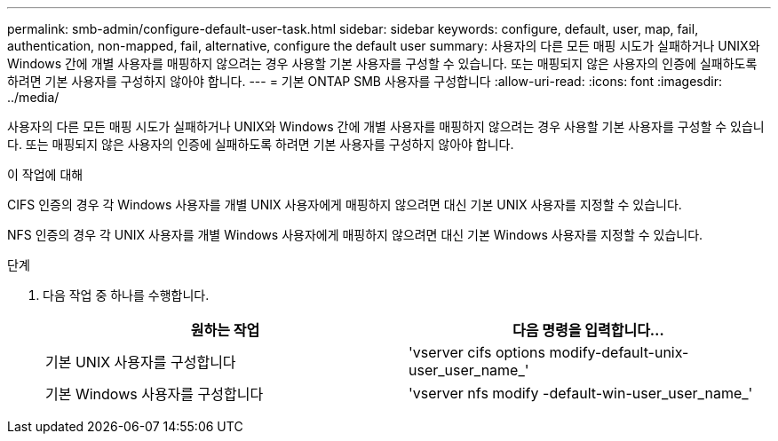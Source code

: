 ---
permalink: smb-admin/configure-default-user-task.html 
sidebar: sidebar 
keywords: configure, default, user, map, fail, authentication, non-mapped, fail, alternative, configure the default user 
summary: 사용자의 다른 모든 매핑 시도가 실패하거나 UNIX와 Windows 간에 개별 사용자를 매핑하지 않으려는 경우 사용할 기본 사용자를 구성할 수 있습니다. 또는 매핑되지 않은 사용자의 인증에 실패하도록 하려면 기본 사용자를 구성하지 않아야 합니다. 
---
= 기본 ONTAP SMB 사용자를 구성합니다
:allow-uri-read: 
:icons: font
:imagesdir: ../media/


[role="lead"]
사용자의 다른 모든 매핑 시도가 실패하거나 UNIX와 Windows 간에 개별 사용자를 매핑하지 않으려는 경우 사용할 기본 사용자를 구성할 수 있습니다. 또는 매핑되지 않은 사용자의 인증에 실패하도록 하려면 기본 사용자를 구성하지 않아야 합니다.

.이 작업에 대해
CIFS 인증의 경우 각 Windows 사용자를 개별 UNIX 사용자에게 매핑하지 않으려면 대신 기본 UNIX 사용자를 지정할 수 있습니다.

NFS 인증의 경우 각 UNIX 사용자를 개별 Windows 사용자에게 매핑하지 않으려면 대신 기본 Windows 사용자를 지정할 수 있습니다.

.단계
. 다음 작업 중 하나를 수행합니다.
+
|===
| 원하는 작업 | 다음 명령을 입력합니다... 


 a| 
기본 UNIX 사용자를 구성합니다
 a| 
'vserver cifs options modify-default-unix-user_user_name_'



 a| 
기본 Windows 사용자를 구성합니다
 a| 
'vserver nfs modify -default-win-user_user_name_'

|===

